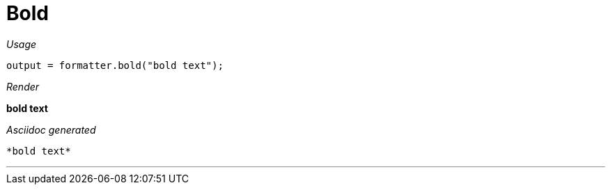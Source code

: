 ifndef::ROOT_PATH[:ROOT_PATH: ../../..]

[#org_sfvl_docformatter_asciidocformattertest_style_bold]
= Bold


[red]##_Usage_##
[source,java,indent=0]
----
            output = formatter.bold("bold text");
----

[red]##_Render_##

*bold text*

[red]##_Asciidoc generated_##
------
*bold text*
------

___
